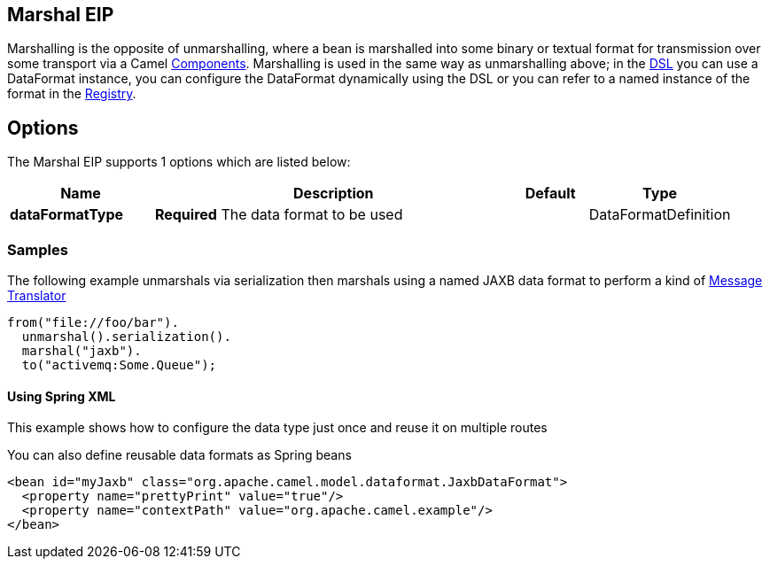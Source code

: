[[marshal-eip]]
== Marshal EIP

Marshalling is the opposite of unmarshalling, where a bean is marshalled into some binary or textual format for transmission over some transport via a Camel https://github.com/apache/camel/tree/master/components[Components]. Marshalling is used in the same way as unmarshalling above; in the https://github.com/apache/camel/blob/master/docs/user-manual/en/dsl.adoc[DSL] you can use a DataFormat instance, you can configure the DataFormat dynamically using the DSL or you can refer to a named instance of the format in the https://github.com/apache/camel/blob/master/docs/user-manual/en/registry.adoc[Registry].

== Options

// eip options: START
The Marshal EIP supports 1 options which are listed below:

[width="100%",cols="2,5,^1,2",options="header"]
|===
| Name | Description | Default | Type
| *dataFormatType* | *Required* The data format to be used |  | DataFormatDefinition
|===
// eip options: END

=== Samples

The following example unmarshals via serialization then marshals using a named JAXB data format to perform a kind of https://github.com/apache/camel/blob/master/camel-core/src/main/docs/eips/message-translator.adoc[Message Translator]

[source,java]
----
from("file://foo/bar").
  unmarshal().serialization().
  marshal("jaxb").
  to("activemq:Some.Queue");
----

[[DataFormat-UsingSpringXML]]
==== Using Spring XML

This example shows how to configure the data type just once and reuse it
on multiple routes

You can also define reusable data formats as Spring beans

[source,xml]
--------------------------------------------------------
<bean id="myJaxb" class="org.apache.camel.model.dataformat.JaxbDataFormat">
  <property name="prettyPrint" value="true"/>
  <property name="contextPath" value="org.apache.camel.example"/>
</bean> 
--------------------------------------------------------
